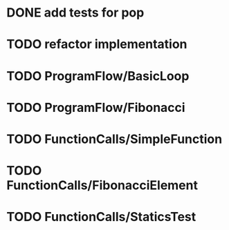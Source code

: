 * DONE add tests for pop
* TODO refactor implementation
* TODO ProgramFlow/BasicLoop
* TODO ProgramFlow/Fibonacci
* TODO FunctionCalls/SimpleFunction
* TODO FunctionCalls/FibonacciElement
* TODO FunctionCalls/StaticsTest
